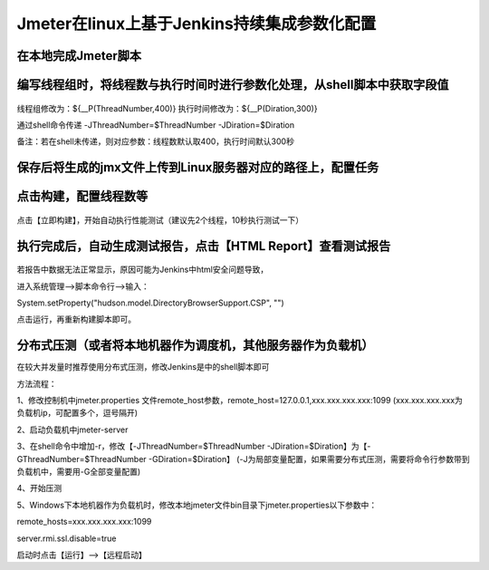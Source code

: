 Jmeter在linux上基于Jenkins持续集成参数化配置
==================================================


在本地完成Jmeter脚本
------------------------------------------------------------------------------------


编写线程组时，将线程数与执行时间时进行参数化处理，从shell脚本中获取字段值
------------------------------------------------------------------------------------

.. figure:: /_static/jmeter/jmeter_jenkins_1.png
    :width: 15.0cm

线程组修改为：${__P(ThreadNumber,400)}
执行时间修改为：${__P(Diration,300)}

通过shell命令传递 -JThreadNumber=$ThreadNumber -JDiration=$Diration

备注：若在shell未传递，则对应参数：线程数默认取400，执行时间默认300秒


保存后将生成的jmx文件上传到Linux服务器对应的路径上，配置任务
------------------------------------------------------------------------------------


.. figure:: /_static/jmeter/jmeter_jenkins_3.png
    :width: 15.0cm


.. figure:: /_static/jmeter/jmeter_jenkins_2.png
    :width: 15.0cm


.. figure:: /_static/jmeter/jmeter_jenkins_5.png
    :width: 15.0cm



点击构建，配置线程数等
------------------------------------------------------------------------------------


.. figure:: /_static/jmeter/jmeter_jenkins_4.png
    :width: 15.0cm


点击【立即构建】，开始自动执行性能测试（建议先2个线程，10秒执行测试一下）



执行完成后，自动生成测试报告，点击【HTML Report】查看测试报告
------------------------------------------------------------------------------------

.. figure:: /_static/jmeter/jmeter_jenkins_6.png
    :width: 15.0cm


若报告中数据无法正常显示，原因可能为Jenkins中html安全问题导致，

进入系统管理——>脚本命令行——>输入：

System.setProperty("hudson.model.DirectoryBrowserSupport.CSP", "")


点击运行，再重新构建脚本即可。


分布式压测（或者将本地机器作为调度机，其他服务器作为负载机）
--------------------------------------------------------------

在较大并发量时推荐使用分布式压测，修改Jenkins是中的shell脚本即可

方法流程：

1、修改控制机中jmeter.properties 文件remote_host参数，remote_host=127.0.0.1,xxx.xxx.xxx.xxx:1099
(xxx.xxx.xxx.xxx为负载机ip，可配置多个，逗号隔开)

2、启动负载机中jmeter-server

3、在shell命令中增加-r，修改【-JThreadNumber=$ThreadNumber -JDiration=$Diration】为【-GThreadNumber=$ThreadNumber -GDiration=$Diration】
(-J为局部变量配置，如果需要分布式压测，需要将命令行参数带到负载机中，需要用-G全部变量配置)

4、开始压测


5、Windows下本地机器作为负载机时，修改本地jmeter文件bin目录下jmeter.properties以下参数中：

remote_hosts=xxx.xxx.xxx.xxx:1099

server.rmi.ssl.disable=true

启动时点击【运行】——>【远程启动】